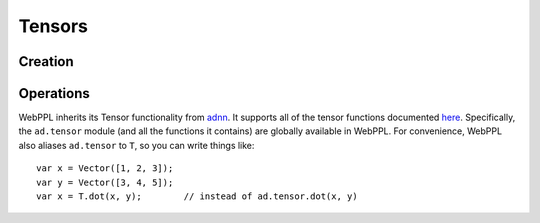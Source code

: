 Tensors
=======

Creation
--------

.. js:function:: Vector(arr)

   :param array arr: array of values

   Creates a tensor with dimension ``[m, 1]``, where ``m`` is the
   length of ``arr``.

   Example::

     Vector([1, 2, 3])

.. js:function:: Matrix(arr)

   :param array arr: array of arrays of values

   Creates a tensor with dimension ``[m, n]``, where ``m`` is the
   length of ``arr`` and ``n`` is the length of ``arr[0]``.

   Example::

     Matrix([[1, 2], [3, 4]])

.. js:function:: Tensor(dims, arr)

   :param array dims: array of dimension sizes
   :param array arr: array of values

   Creates a tensor with dimension ``dims`` out of a flat array ``arr``.

   Example::

     Tensor([2, 2, 2], [1, 2, 3, 4, 5, 6, 7, 8])

.. js:function:: zeros(dims)

   :param array dims: dimension of tensor

   Creates a tensor with dimension ``dims`` and all elements equal to
   zero.

   Example::

     zeros([10, 1])

.. js:function:: ones(dims)

   :param array dims: dimension of tensor

   Creates a tensor with dimension ``dims`` and all elements equal to
   one.

   Example::

     ones([10, 1])

Operations
----------

WebPPL inherits its Tensor functionality from `adnn <https://github.com/dritchie/adnn>`_. It supports all of the tensor functions documented `here <https://github.com/dritchie/adnn/blob/master/ad/README.md#available-ad-primitive-functions>`_. Specifically, the ``ad.tensor`` module (and all the functions it contains) are globally available in WebPPL. For convenience, WebPPL also aliases ``ad.tensor`` to ``T``, so you can write things like::

    var x = Vector([1, 2, 3]);
    var y = Vector([3, 4, 5]);
    var x = T.dot(x, y);        // instead of ad.tensor.dot(x, y)